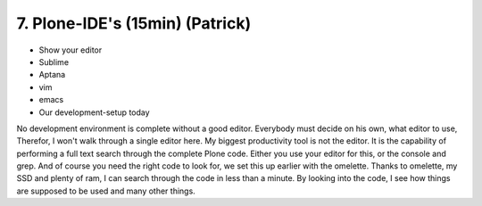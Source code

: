 
7. Plone-IDE's (15min) (Patrick)
================================

* Show your editor
* Sublime
* Aptana
* vim
* emacs
* Our development-setup today


No development environment is complete without a good editor.
Everybody must decide on his own, what editor to use, Therefor, I won't walk through a single editor here.
My biggest productivity tool is not the editor.
It is the capability of performing a full text search through the complete Plone code. Either you use your editor for this, or the console and grep. And of course you need the right code to look for, we set this up earlier with the omelette.
Thanks to omelette, my SSD and plenty of ram, I can search through the code in less than a minute.
By looking into the code, I see how things are supposed to be used and many other things.
